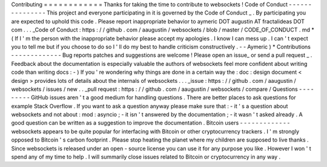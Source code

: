 Contributing
=
=
=
=
=
=
=
=
=
=
=
=
Thanks
for
taking
the
time
to
contribute
to
websockets
!
Code
of
Conduct
-
-
-
-
-
-
-
-
-
-
-
-
-
-
-
This
project
and
everyone
participating
in
it
is
governed
by
the
Code
of
Conduct
_
.
By
participating
you
are
expected
to
uphold
this
code
.
Please
report
inappropriate
behavior
to
aymeric
DOT
augustin
AT
fractalideas
DOT
com
.
.
.
_Code
of
Conduct
:
https
:
/
/
github
.
com
/
aaugustin
/
websockets
/
blob
/
master
/
CODE_OF_CONDUCT
.
md
*
(
If
I
'
m
the
person
with
the
inappropriate
behavior
please
accept
my
apologies
.
I
know
I
can
mess
up
.
I
can
'
t
expect
you
to
tell
me
but
if
you
choose
to
do
so
I
'
ll
do
my
best
to
handle
criticism
constructively
.
-
-
Aymeric
)
*
Contributions
-
-
-
-
-
-
-
-
-
-
-
-
-
Bug
reports
patches
and
suggestions
are
welcome
!
Please
open
an
issue_
or
send
a
pull
request
_
.
Feedback
about
the
documentation
is
especially
valuable
the
authors
of
websockets
feel
more
confident
about
writing
code
than
writing
docs
:
-
)
If
you
'
re
wondering
why
things
are
done
in
a
certain
way
the
:
doc
:
design
document
<
design
>
provides
lots
of
details
about
the
internals
of
websockets
.
.
.
_issue
:
https
:
/
/
github
.
com
/
aaugustin
/
websockets
/
issues
/
new
.
.
_pull
request
:
https
:
/
/
github
.
com
/
aaugustin
/
websockets
/
compare
/
Questions
-
-
-
-
-
-
-
-
-
GitHub
issues
aren
'
t
a
good
medium
for
handling
questions
.
There
are
better
places
to
ask
questions
for
example
Stack
Overflow
.
If
you
want
to
ask
a
question
anyway
please
make
sure
that
:
-
it
'
s
a
question
about
websockets
and
not
about
:
mod
:
asyncio
;
-
it
isn
'
t
answered
by
the
documentation
;
-
it
wasn
'
t
asked
already
.
A
good
question
can
be
written
as
a
suggestion
to
improve
the
documentation
.
Bitcoin
users
-
-
-
-
-
-
-
-
-
-
-
-
-
websockets
appears
to
be
quite
popular
for
interfacing
with
Bitcoin
or
other
cryptocurrency
trackers
.
I
'
m
strongly
opposed
to
Bitcoin
'
s
carbon
footprint
.
Please
stop
heating
the
planet
where
my
children
are
supposed
to
live
thanks
.
Since
websockets
is
released
under
an
open
-
source
license
you
can
use
it
for
any
purpose
you
like
.
However
I
won
'
t
spend
any
of
my
time
to
help
.
I
will
summarily
close
issues
related
to
Bitcoin
or
cryptocurrency
in
any
way
.
